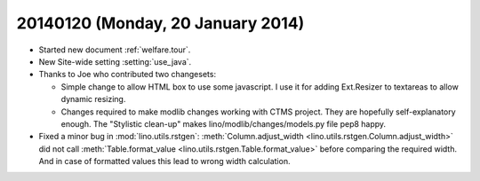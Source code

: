 ==================================
20140120 (Monday, 20 January 2014)
==================================

- Started new document :ref:`welfare.tour`.

- New Site-wide setting :setting:`use_java`.

- Thanks to Joe who contributed two changesets:

  - Simple change to allow HTML box to use some javascript. I use it
    for adding Ext.Resizer to textareas to allow dynamic resizing.

  - Changes required to make modlib changes working with CTMS project.
    They are hopefully self-explanatory enough.  The "Stylistic
    clean-up" makes lino/modlib/changes/models.py file pep8 happy.


- Fixed a minor bug in :mod:`lino.utils.rstgen`: 
  :meth:`Column.adjust_width <lino.utils.rstgen.Column.adjust_width>`
  did not call 
  :meth:`Table.format_value <lino.utils.rstgen.Table.format_value>`
  before comparing the required width. And in case of formatted values
  this lead to wrong width calculation.
  
